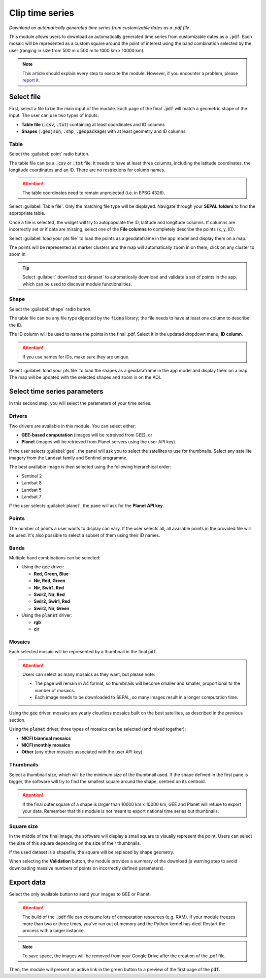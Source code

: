 Clip time series
================
*Download an automatically generated time series from customizable dates as a .pdf file*

This module allows users to download an automatically generated time series from customizable dates as a :code:`.pdf`. Each mosaic will be represented as a custom square around the point of interest using the band combination selected by the user (ranging in size from 500 m x 500 m to 1000 km x 10000 km).

.. note::

    This article should explain every step to execute the module. However, if you encounter a problem, please `report it <https://github.com/openforis/clip-time-series/issues/new>`_.

Select file 
-----------

First, select a file to be the main input of the module. Each page of the final :code:`.pdf` will match a geometric shape of the input. The user can use two types of inputs:

-   **Table file** (:code:`.csv`, :code:`.txt`) containing at least coordinates and ID columns
-   **Shapes** (:code:`.geojson`, :code:`.shp`, :code:`.geopackage`) with at least geometry and ID columns

Table
*****

Select the :guilabel:`point` radio button.

The table file can be a :code:`.csv` or :code:`.txt` file. It needs to have at least three columns, including the latitude coordinates, the longitude coordinates and an ID. There are no restrictions for column names.

.. attention::

    The table coordinates need to remain unprojected (i.e. in EPSG:4326).
    
Select :guilabel:`Table file`. Only the matching file type will be displayed. Navigate through your **SEPAL folders** to find the appropriate table.

Once a file is selected, the widget will try to autopopulate the ID, latitude and longitude columns. If columns are incorrectly set or if data are missing, select one of the **File columns** to completely describe the points (x, y, ID).

.. thumbnail:: https://raw.githubusercontent.com/openforis/clip-time-series/master/doc/img/input_table.png
    :alt: input table
    :title: Input selector using a table dataset
    :group: clip-time-serie

Select :guilabel:`load your pts file` to load the points as a geodataframe in the app model and display them on a map. 

The points will be represented as marker clusters and the map will automatically zoom in on them; click on any cluster to zoom in.

.. thumbnail:: https://raw.githubusercontent.com/openforis/clip-time-series/master/doc/img/map_table.png
    :alt: map table
    :title: Input map after selecting the default point file
    :group: clip-time-serie

.. tip::

    Select :guilabel:` download test dataset` to automatically download and validate a set of points in the app, which can be used to discover module functionalities.

Shape
*****

Select the :guilabel:`shape` radio button.

The table file can be any file type digested by the :code:`fiona` library; the file needs to have at least one column to describe the ID.

The ID column will be used to name the points in the final .pdf. Select it in the updated dropdown menu, **ID column**.

.. attention::

    If you use names for IDs, make sure they are unique.

.. thumbnail:: https://raw.githubusercontent.com/openforis/clip-time-series/master/doc/img/input_shape.png
    :alt: input_shape
    :title: Input selector using a shapefile dataset; **Name** has been selected as ID column.
    :group: clip-time-serie

Select :guilabel:`load your pts file` to load the shapes as a geodataframe in the app model and display them on a map. The map will be updated with the selected shapes and zoom in on the AOI.

.. thumbnail:: https://raw.githubusercontent.com/openforis/clip-time-series/master/doc/img/map_shape.png
    :alt: map_shape
    :title: Input map after selecting a shapefile dataset
    :group: clip-time-serie

Select time series parameters
-----------------------------

In this second step, you will select the parameters of your time series.

Drivers
*******

Two drivers are available in this module. You can select either:

-    **GEE-based computation** (images will be retreived from GEE), or 
-    **Planet** (images will be retrieved from Planet servers using the user API key).

If the user selects :guilabel:`gee`, the panel will ask you to select the satellites to use for thumbnails. Select any satellite imagery from the Landsat family and Sentinel programme.

The best available image is then selected using the following hierarchical order:

- Sentinel 2
- Landsat 8
- Landsat 5
- Landsat 7

If the user selects :guilabel:`planet`, the pane will ask for the **Planet API key**.

Points
******

The number of points a user wants to display can vary. If the user selects all, all available points in the provided file will be used. It's also possible to select a subset of them using their ID names.

Bands
*****

Multiple band combinations can be selected:

-   Using the :code:`gee` driver:

    -   **Red, Green, Blue**
    -   **Nir, Red, Green**
    -   **Nir, Swir1, Red** 
    -   **Swir2, Nir, Red** 
    -   **Swir2, Swir1, Red**
    -   **Swir2, Nir, Green**
    
-   Using the :code:`planet` driver:

    -   **rgb**
    -   **cir**

Mosaics
*******

Each selected mosaic will be represented by a thumbnail in the final :code:`pdf`. 

.. attention::

    Users can select as many mosaics as they want, but please note:
    
    -   The page will remain in A4 format, so thumbnails will become smaller and smaller, proportional to the number of mosaics.
    -   Each image needs to be downloaded to SEPAL, so many images result in a longer computation time.

Using the :code:`gee` driver, mosaics are yearly cloudless mosaics built on the best satellites, as described in the previous section.

Using the :code:`planet` driver, three types of mosaics can be selected (and mixed together):

-   **NICFI biannual mosaics**
-   **NICFI monthly mosaics**
-   **Other** (any other mosaics associated with the user API key)

Thumbnails
**********

Select a thumbnail size, which will be the minimum size of the thumbnail used. If the shape defined in the first pane is bigger, the software will try to find the smallest square around the shape, centred on its centroid.

.. attention::

    If the final outer square of a shape is larger than 10000 km x 10000 km, GEE and Planet will refuse to export your data. Remember that this module is not meant to export national time series but thumbnails.

Square size
***********

In the middle of the final image, the software will display a small square to visually represent the point. Users can select the size of this square depending on the size of their thumbnails.

If the used dataset is a shapefile, the square will be replaced by shape geometry.

When selecting the **Validation** button, the module provides a summary of the download (a warning step to avoid downloading massive numbers of points on incorrectly defined parameters).

.. thumbnail:: https://raw.githubusercontent.com/openforis/clip-time-series/master/doc/img/viz_gee.png
    :alt: viz
    :group: clip-time-series
    :title: An example set of parameters to create a .pdf file; data summary can be found in the orange rectangle.

Export data
-----------

Select the only available button to send your images to GEE or Planet.

.. attention::

    The build of the :code:`.pdf` file can consume lots of computation resources (e.g. RAM). If your module freezes more than two or three times, you've run out of memory and the Python kernel has died. Restart the process with a larger instance.
    
.. thumbnail:: https://raw.githubusercontent.com/openforis/clip-time-series/master/doc/img/process_loading.png
    :alt: process_loading
    :group: clip-time-series
    :title: The **Progress** bar of a downloading process

.. note:: 

    To save space, the images will be removed from your Google Drive after the creation of the .pdf file.

Then, the module will present an active link in the green button to a preview of the first page of the :code:`pdf`.

.. thumbnail:: https://raw.githubusercontent.com/openforis/clip-time-series/master/doc/img/output_shape_planet.png
    :alt: results
    :width: 49%
    :group: clip-time-series
    :title: The output preview of a shape input using Planet mosaics
    
.. thumbnail:: https://raw.githubusercontent.com/openforis/clip-time-series/master/doc/img/output_table_planet.png
    :alt: results
    :width: 49%
    :group: clip-time-series
    :title: The output preview of a table input using Planet mosaics
    
.. thumbnail:: https://raw.githubusercontent.com/openforis/clip-time-series/master/doc/img/output_table_landsat.png
    :alt: results
    :group: clip-time-series
    :width: 49%
    :title: The output preview of a table input using Landsat mosaics